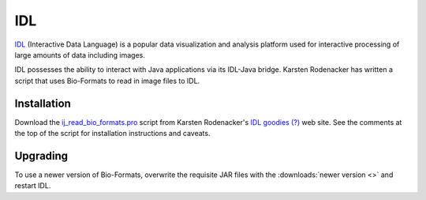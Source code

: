 IDL
===

`IDL
<https://www.nv5geospatialsoftware.com/Products/IDL>`_
(Interactive Data Language) is a popular data visualization and analysis
platform used for interactive processing of large amounts of data
including images.

IDL possesses the ability to interact with Java applications via its
IDL-Java bridge. Karsten Rodenacker has written a script that uses
Bio-Formats to read in image files to IDL.

Installation
------------

Download the `ij_read_bio_formats.pro
<http://karo03.bplaced.net/karo/IDL/_pro/ij_read_bio_formats.pro>`_ script
from Karsten Rodenacker's `IDL goodies (?)
<http://karo03.bplaced.net/karo/ro_embed.php?file=IDL/index.html>`_ web site.
See the comments at the top of the script for installation instructions
and caveats.

Upgrading
---------

To use a newer version of Bio-Formats, overwrite the requisite JAR files
with the :downloads:`newer version <>` and restart IDL.
